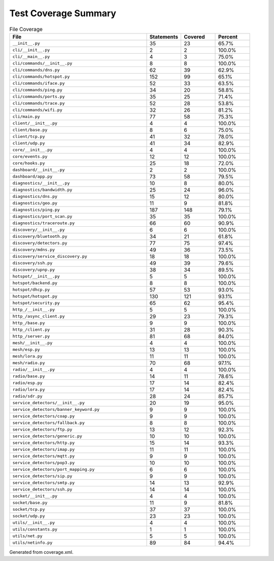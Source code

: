 Test Coverage Summary
=====================

.. list-table:: File Coverage
   :header-rows: 1
   :widths: 40 10 10 10

   * - File
     - Statements
     - Covered
     - Percent
   * - ``__init__.py``
     - 35
     - 23
     - 65.7%
   * - ``cli/__init__.py``
     - 2
     - 2
     - 100.0%
   * - ``cli/__main__.py``
     - 4
     - 3
     - 75.0%
   * - ``cli/commands/__init__.py``
     - 8
     - 8
     - 100.0%
   * - ``cli/commands/dns.py``
     - 62
     - 39
     - 62.9%
   * - ``cli/commands/hotspot.py``
     - 152
     - 99
     - 65.1%
   * - ``cli/commands/iface.py``
     - 52
     - 33
     - 63.5%
   * - ``cli/commands/ping.py``
     - 34
     - 20
     - 58.8%
   * - ``cli/commands/ports.py``
     - 35
     - 25
     - 71.4%
   * - ``cli/commands/trace.py``
     - 52
     - 28
     - 53.8%
   * - ``cli/commands/wifi.py``
     - 32
     - 26
     - 81.2%
   * - ``cli/main.py``
     - 77
     - 58
     - 75.3%
   * - ``client/__init__.py``
     - 4
     - 4
     - 100.0%
   * - ``client/base.py``
     - 8
     - 6
     - 75.0%
   * - ``client/tcp.py``
     - 41
     - 32
     - 78.0%
   * - ``client/udp.py``
     - 41
     - 34
     - 82.9%
   * - ``core/__init__.py``
     - 4
     - 4
     - 100.0%
   * - ``core/events.py``
     - 12
     - 12
     - 100.0%
   * - ``core/hooks.py``
     - 25
     - 18
     - 72.0%
   * - ``dashboard/__init__.py``
     - 2
     - 2
     - 100.0%
   * - ``dashboard/app.py``
     - 73
     - 58
     - 79.5%
   * - ``diagnostics/__init__.py``
     - 10
     - 8
     - 80.0%
   * - ``diagnostics/bandwidth.py``
     - 25
     - 24
     - 96.0%
   * - ``diagnostics/dns.py``
     - 15
     - 12
     - 80.0%
   * - ``diagnostics/geo.py``
     - 11
     - 9
     - 81.8%
   * - ``diagnostics/ping.py``
     - 187
     - 148
     - 79.1%
   * - ``diagnostics/port_scan.py``
     - 35
     - 35
     - 100.0%
   * - ``diagnostics/traceroute.py``
     - 66
     - 60
     - 90.9%
   * - ``discovery/__init__.py``
     - 6
     - 6
     - 100.0%
   * - ``discovery/bluetooth.py``
     - 34
     - 21
     - 61.8%
   * - ``discovery/detectors.py``
     - 77
     - 75
     - 97.4%
   * - ``discovery/mdns.py``
     - 49
     - 36
     - 73.5%
   * - ``discovery/service_discovery.py``
     - 18
     - 18
     - 100.0%
   * - ``discovery/ssh.py``
     - 49
     - 39
     - 79.6%
   * - ``discovery/upnp.py``
     - 38
     - 34
     - 89.5%
   * - ``hotspot/__init__.py``
     - 5
     - 5
     - 100.0%
   * - ``hotspot/backend.py``
     - 8
     - 8
     - 100.0%
   * - ``hotspot/dhcp.py``
     - 57
     - 53
     - 93.0%
   * - ``hotspot/hotspot.py``
     - 130
     - 121
     - 93.1%
   * - ``hotspot/security.py``
     - 65
     - 62
     - 95.4%
   * - ``http_/__init__.py``
     - 5
     - 5
     - 100.0%
   * - ``http_/async_client.py``
     - 29
     - 23
     - 79.3%
   * - ``http_/base.py``
     - 9
     - 9
     - 100.0%
   * - ``http_/client.py``
     - 31
     - 28
     - 90.3%
   * - ``http_/server.py``
     - 81
     - 68
     - 84.0%
   * - ``mesh/__init__.py``
     - 4
     - 4
     - 100.0%
   * - ``mesh/esp.py``
     - 13
     - 13
     - 100.0%
   * - ``mesh/lora.py``
     - 11
     - 11
     - 100.0%
   * - ``mesh/radio.py``
     - 70
     - 68
     - 97.1%
   * - ``radio/__init__.py``
     - 4
     - 4
     - 100.0%
   * - ``radio/base.py``
     - 14
     - 11
     - 78.6%
   * - ``radio/esp.py``
     - 17
     - 14
     - 82.4%
   * - ``radio/lora.py``
     - 17
     - 14
     - 82.4%
   * - ``radio/sdr.py``
     - 28
     - 24
     - 85.7%
   * - ``service_detectors/__init__.py``
     - 20
     - 19
     - 95.0%
   * - ``service_detectors/banner_keyword.py``
     - 9
     - 9
     - 100.0%
   * - ``service_detectors/coap.py``
     - 9
     - 9
     - 100.0%
   * - ``service_detectors/fallback.py``
     - 8
     - 8
     - 100.0%
   * - ``service_detectors/ftp.py``
     - 13
     - 12
     - 92.3%
   * - ``service_detectors/generic.py``
     - 10
     - 10
     - 100.0%
   * - ``service_detectors/http.py``
     - 15
     - 14
     - 93.3%
   * - ``service_detectors/imap.py``
     - 11
     - 11
     - 100.0%
   * - ``service_detectors/mqtt.py``
     - 9
     - 9
     - 100.0%
   * - ``service_detectors/pop3.py``
     - 10
     - 10
     - 100.0%
   * - ``service_detectors/port_mapping.py``
     - 6
     - 6
     - 100.0%
   * - ``service_detectors/sip.py``
     - 9
     - 9
     - 100.0%
   * - ``service_detectors/smtp.py``
     - 14
     - 13
     - 92.9%
   * - ``service_detectors/ssh.py``
     - 14
     - 14
     - 100.0%
   * - ``socket/__init__.py``
     - 4
     - 4
     - 100.0%
   * - ``socket/base.py``
     - 11
     - 9
     - 81.8%
   * - ``socket/tcp.py``
     - 37
     - 37
     - 100.0%
   * - ``socket/udp.py``
     - 23
     - 23
     - 100.0%
   * - ``utils/__init__.py``
     - 4
     - 4
     - 100.0%
   * - ``utils/constants.py``
     - 1
     - 1
     - 100.0%
   * - ``utils/net.py``
     - 5
     - 5
     - 100.0%
   * - ``utils/netinfo.py``
     - 89
     - 84
     - 94.4%

Generated from coverage.xml.
